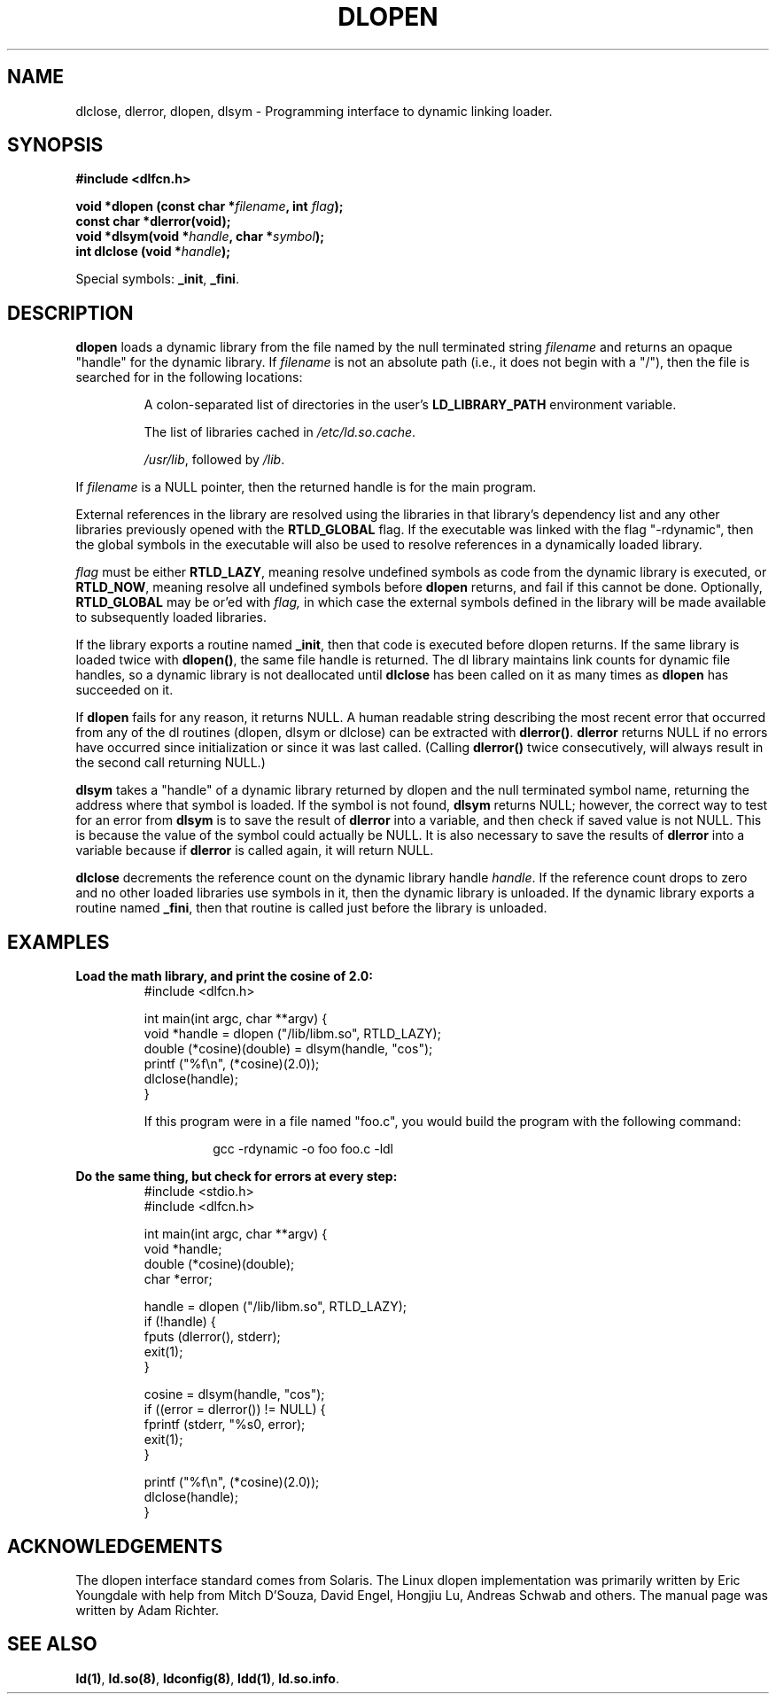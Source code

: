 .\" -*- nroff -*-
.\" Copyright 1995 Yggdrasil Computing, Incorporated.
.\" written by Adam J. Richter (adam@yggdrasil.com),
.\" with typesetting help from Daniel Quinlan (quinlan@yggdrasil.com).
.\"
.\" This is free documentation; you can redistribute it and/or
.\" modify it under the terms of the GNU General Public License as
.\" published by the Free Software Foundation; either version 2 of
.\" the License, or (at your option) any later version.
.\"
.\" The GNU General Public License's references to "object code"
.\" and "executables" are to be interpreted as the output of any
.\" document formatting or typesetting system, including
.\" intermediate and printed output.
.\"
.\" This manual is distributed in the hope that it will be useful,
.\" but WITHOUT ANY WARRANTY; without even the implied warranty of
.\" MERCHANTABILITY or FITNESS FOR A PARTICULAR PURPOSE.  See the
.\" GNU General Public License for more details.
.\"
.\" You should have received a copy of the GNU General Public
.\" License along with this manual; if not, write to the Free
.\" Software Foundation, Inc., 675 Mass Ave, Cambridge, MA 02139,
.\" USA.
.\"
.TH DLOPEN 3 "16 May 1995" "Linux" "Linux Programmer's Manual"
.SH NAME
dlclose, dlerror, dlopen, dlsym \- Programming interface to dynamic linking loader.
.SH SYNOPSIS
.B #include <dlfcn.h>
.sp
.BI "void *dlopen (const char *" "filename" ", int " flag ");
.br
.BI "const char *dlerror(void);"
.br
.BI "void *dlsym(void *"handle ", char *"symbol ");
.br
.BI "int dlclose (void *"handle ");
.sp
Special symbols:
.BR "_init" ", " "_fini" ". "
.SH DESCRIPTION
.B dlopen
loads a dynamic library from the file named by the null terminated
string
.I filename
and returns an opaque "handle" for the dynamic library.
If
.I filename
is not an absolute path (i.e., it does not begin with a "/"), then the
file is searched for in the following locations:
.RS
.PP
A colon-separated list of directories in the user's
\fBLD_LIBRARY_PATH\fP environment variable.
.PP
The list of libraries cached in \fI/etc/ld.so.cache\fP.
.PP
\fI/usr/lib\fP, followed by \fI/lib\fP.
.RE
.PP
If
.I filename
is a NULL pointer, then the returned handle is for the main program.
.PP
External references in the library are resolved using the libraries
in that library's dependency list and any other libraries previously
opened with the 
.B RTLD_GLOBAL
flag.
If the executable was linked
with the flag "-rdynamic", then the global symbols in the executable
will also be used to resolve references in a dynamically loaded
library.
.PP
.I flag
must be either
.BR RTLD_LAZY ,
meaning resolve undefined symbols as code from the dynamic library is
executed, or
.BR RTLD_NOW ,
meaning resolve all undefined symbols before
.B dlopen
returns, and fail if this cannot be done.
Optionally,
.B RTLD_GLOBAL
may be or'ed with
.IR flag,
in which case the external symbols defined in the library will be
made available to subsequently loaded libraries.
.PP
If the library exports a routine named
.BR _init ,
then that code is executed before dlopen returns.
If the same library is loaded twice with
.BR dlopen() ,
the same file handle is returned.  The dl library maintains link
counts for dynamic file handles, so a dynamic library is not
deallocated until
.B dlclose
has been called on it as many times as
.B dlopen
has succeeded on it.
.PP
If
.B dlopen
fails for any reason, it returns NULL.
A human readable string describing the most recent error that occurred
from any of the dl routines (dlopen, dlsym or dlclose) can be
extracted with
.BR dlerror() .
.B dlerror
returns NULL if no errors have occurred since initialization or since
it was last called.  (Calling
.B dlerror()
twice consecutively, will always result in the second call returning
NULL.)

.B dlsym
takes a "handle" of a dynamic library returned by dlopen and the null
terminated symbol name, returning the address where that symbol is
loaded.  If the symbol is not found,
.B dlsym
returns NULL; however, the correct way to test for an error from
.B dlsym
is to save the result of
.B dlerror
into a variable, and then check if saved value is not NULL.
This is because the value of the symbol could actually be NULL.
It is also necessary to save the results of
.B dlerror
into a variable because if
.B dlerror
is called again, it will return NULL.
.PP
.B dlclose
decrements the reference count on the dynamic library handle
.IR handle .
If the reference count drops to zero and no other loaded libraries use
symbols in it, then the dynamic library is unloaded.  If the dynamic
library exports a routine named
.BR _fini ,
then that routine is called just before the library is unloaded.
.SH EXAMPLES
.B Load the math library, and print the cosine of 2.0:
.RS
.nf
.if t .ft CW
#include <dlfcn.h>

int main(int argc, char **argv) {
    void *handle = dlopen ("/lib/libm.so", RTLD_LAZY);
    double (*cosine)(double) = dlsym(handle, "cos");
    printf ("%f\\n", (*cosine)(2.0));
    dlclose(handle);
}
.if t .ft P
.fi
.PP
If this program were in a file named "foo.c", you would build the program
with the following command:
.RS
.LP
gcc -rdynamic -o foo foo.c -ldl
.RE
.RE
.LP
.B Do the same thing, but check for errors at every step:
.RS
.nf
.if t .ft CW
#include <stdio.h>
#include <dlfcn.h>

int main(int argc, char **argv) {
    void *handle;
    double (*cosine)(double);
    char *error;

    handle = dlopen ("/lib/libm.so", RTLD_LAZY);
    if (!handle) {
        fputs (dlerror(), stderr);
        exit(1);
    }

    cosine = dlsym(handle, "cos");
    if ((error = dlerror()) != NULL)  {
        fprintf (stderr, "%s\n", error);
        exit(1);
    }

    printf ("%f\\n", (*cosine)(2.0));
    dlclose(handle);
}
.if t .ft P
.fi
.RE
.SH ACKNOWLEDGEMENTS
The dlopen interface standard comes from Solaris.
The Linux dlopen implementation was primarily written by
Eric Youngdale with help from Mitch D'Souza, David Engel,
Hongjiu Lu, Andreas Schwab and others.
The manual page was written by Adam Richter.
.SH SEE ALSO
.BR ld(1) ,
.BR ld.so(8) ,
.BR ldconfig(8) ,
.BR ldd(1) ,
.BR ld.so.info .
